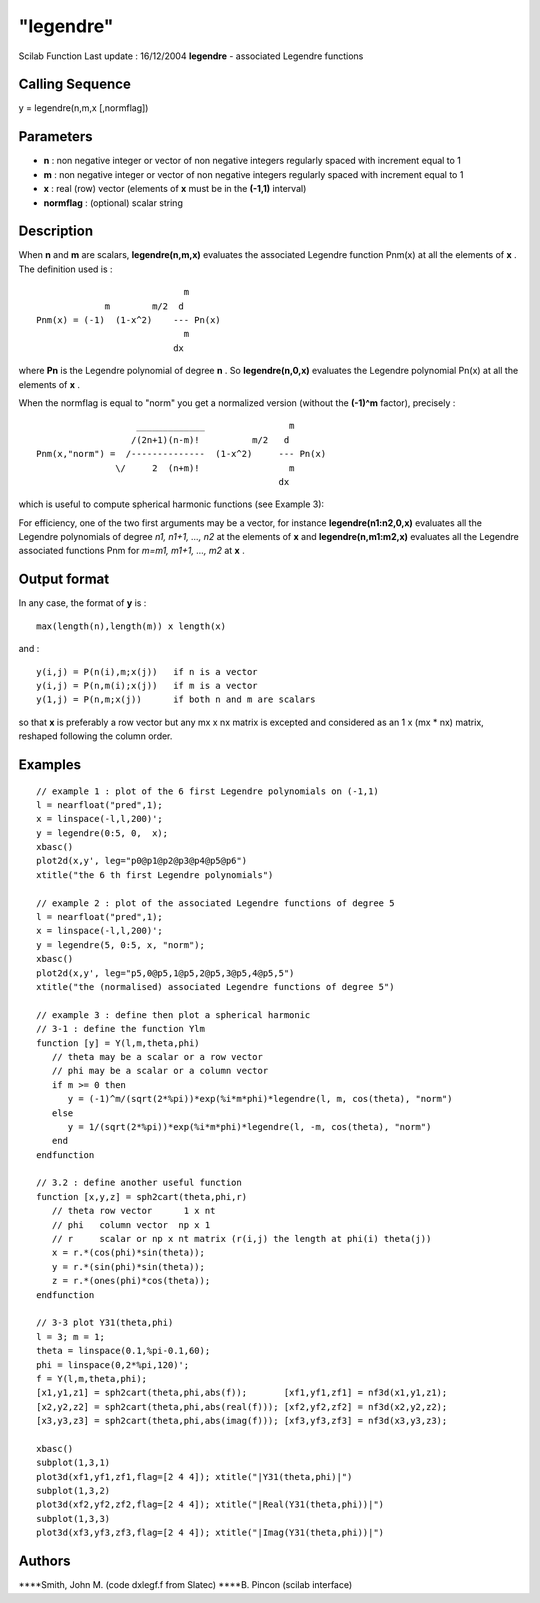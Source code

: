 ====
"legendre"
====

Scilab Function Last update : 16/12/2004
**legendre** - associated Legendre functions



Calling Sequence
~~~~~~~~~~~~~~~~

y = legendre(n,m,x [,normflag])




Parameters
~~~~~~~~~~


+ **n** : non negative integer or vector of non negative integers
  regularly spaced with increment equal to 1
+ **m** : non negative integer or vector of non negative integers
  regularly spaced with increment equal to 1
+ **x** : real (row) vector (elements of **x** must be in the
  **(-1,1)** interval)
+ **normflag** : (optional) scalar string




Description
~~~~~~~~~~~

When **n** and **m** are scalars, **legendre(n,m,x)** evaluates the
associated Legendre function Pnm(x) at all the elements of **x** . The
definition used is :


::

    
                                  m
                   m        m/2  d  
      Pnm(x) = (-1)  (1-x^2)    --- Pn(x)
                                  m  
                                dx 
         


where **Pn** is the Legendre polynomial of degree **n** . So
**legendre(n,0,x)** evaluates the Legendre polynomial Pn(x) at all the
elements of **x** .

When the normflag is equal to "norm" you get a normalized version
(without the **(-1)^m** factor), precisely :


::

    
                         _____________                m
                        /(2n+1)(n-m)!          m/2   d
      Pnm(x,"norm") =  /--------------  (1-x^2)     --- Pn(x)
                     \/     2  (n+m)!                 m
                                                    dx 
         


which is useful to compute spherical harmonic functions (see Example
3):

For efficiency, one of the two first arguments may be a vector, for
instance **legendre(n1:n2,0,x)** evaluates all the Legendre
polynomials of degree *n1, n1+1, ..., n2* at the elements of **x** and
**legendre(n,m1:m2,x)** evaluates all the Legendre associated
functions Pnm for *m=m1, m1+1, ..., m2* at **x** .



Output format
~~~~~~~~~~~~~

In any case, the format of **y** is :

::

    
            max(length(n),length(m)) x length(x)
         

and :

::

    
           y(i,j) = P(n(i),m;x(j))   if n is a vector
           y(i,j) = P(n,m(i);x(j))   if m is a vector
           y(1,j) = P(n,m;x(j))      if both n and m are scalars
         

so that **x** is preferably a row vector but any mx x nx matrix is
excepted and considered as an 1 x (mx * nx) matrix, reshaped following
the column order.



Examples
~~~~~~~~


::

    
    // example 1 : plot of the 6 first Legendre polynomials on (-1,1)
    l = nearfloat("pred",1);
    x = linspace(-l,l,200)';
    y = legendre(0:5, 0,  x);
    xbasc()
    plot2d(x,y', leg="p0@p1@p2@p3@p4@p5@p6")
    xtitle("the 6 th first Legendre polynomials")
    
    // example 2 : plot of the associated Legendre functions of degree 5 
    l = nearfloat("pred",1);
    x = linspace(-l,l,200)';
    y = legendre(5, 0:5, x, "norm");
    xbasc()
    plot2d(x,y', leg="p5,0@p5,1@p5,2@p5,3@p5,4@p5,5")
    xtitle("the (normalised) associated Legendre functions of degree 5")
    
    // example 3 : define then plot a spherical harmonic
    // 3-1 : define the function Ylm
    function [y] = Y(l,m,theta,phi)
       // theta may be a scalar or a row vector
       // phi may be a scalar or a column vector
       if m >= 0 then
          y = (-1)^m/(sqrt(2*%pi))*exp(%i*m*phi)*legendre(l, m, cos(theta), "norm")
       else
          y = 1/(sqrt(2*%pi))*exp(%i*m*phi)*legendre(l, -m, cos(theta), "norm")
       end      
    endfunction
    
    // 3.2 : define another useful function
    function [x,y,z] = sph2cart(theta,phi,r)
       // theta row vector      1 x nt
       // phi   column vector  np x 1
       // r     scalar or np x nt matrix (r(i,j) the length at phi(i) theta(j)) 
       x = r.*(cos(phi)*sin(theta));
       y = r.*(sin(phi)*sin(theta));
       z = r.*(ones(phi)*cos(theta));
    endfunction
    
    // 3-3 plot Y31(theta,phi)
    l = 3; m = 1;
    theta = linspace(0.1,%pi-0.1,60);
    phi = linspace(0,2*%pi,120)';
    f = Y(l,m,theta,phi);
    [x1,y1,z1] = sph2cart(theta,phi,abs(f));       [xf1,yf1,zf1] = nf3d(x1,y1,z1);
    [x2,y2,z2] = sph2cart(theta,phi,abs(real(f))); [xf2,yf2,zf2] = nf3d(x2,y2,z2);
    [x3,y3,z3] = sph2cart(theta,phi,abs(imag(f))); [xf3,yf3,zf3] = nf3d(x3,y3,z3);
    
    xbasc()
    subplot(1,3,1)
    plot3d(xf1,yf1,zf1,flag=[2 4 4]); xtitle("|Y31(theta,phi)|")
    subplot(1,3,2)
    plot3d(xf2,yf2,zf2,flag=[2 4 4]); xtitle("|Real(Y31(theta,phi))|")
    subplot(1,3,3)
    plot3d(xf3,yf3,zf3,flag=[2 4 4]); xtitle("|Imag(Y31(theta,phi))|")
     




Authors
~~~~~~~

****Smith, John M. (code dxlegf.f from Slatec)
****B. Pincon (scilab interface)





